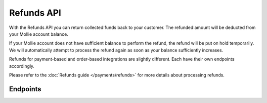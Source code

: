 Refunds API
===========
With the Refunds API you can return collected funds back to your customer. The refunded amount will be deducted from
your Mollie account balance.

If your Mollie account does not have sufficient balance to perform the refund, the refund will be put on hold
temporarily. We will automatically attempt to process the refund again as soon as your balance sufficiently increases.

Refunds for payment-based and order-based integrations are slightly different. Each have their own endpoints
accordingly.

Please refer to the :doc:`Refunds guide </payments/refunds>` for more details about processing refunds.

Endpoints
---------
.. endpoint-card::
   :name: Create payment refund
   :method: POST
   :url: /v2/payments/*paymentId*/refunds
   :ref: /reference/v2/refunds-api/create-payment-refund

   Create a refund for a payment.

.. endpoint-card::
   :name: Get payment refund
   :method: GET
   :url: /v2/payments/*paymentId*/refunds/*id*
   :ref: /reference/v2/refunds-api/get-payment-refund

   Retrieve a specific payment refund.

.. endpoint-card::
   :name: Cancel payment refund
   :method: DELETE
   :url: /v2/payments/*paymentId*/refunds/*id*
   :ref: /reference/v2/refunds-api/cancel-payment-refund

   Cancel a specific payment refund.

.. endpoint-card::
   :name: List payment refunds
   :method: GET
   :url: /v2/payments/*paymentId*/refunds
   :ref: /reference/v2/refunds-api/list-payment-refunds

   Retrieve a list of all refunds created for a specific payment.

.. endpoint-card::
   :name: Create order refund
   :method: POST
   :url: /v2/orders/*orderId*/refunds
   :ref: /reference/v2/refunds-api/create-order-refund

   Create a refund for an order.

.. endpoint-card::
   :name: List order refunds
   :method: GET
   :url: /v2/orders/*orderId*/refunds
   :ref: /reference/v2/refunds-api/list-order-refunds

   Retrieve a list of all refunds created for a specific order.

.. endpoint-card::
   :name: List refunds
   :method: GET
   :url: /v2/refunds
   :ref: /reference/v2/refunds-api/list-refunds

   Retrieve a list of all of your refunds.
